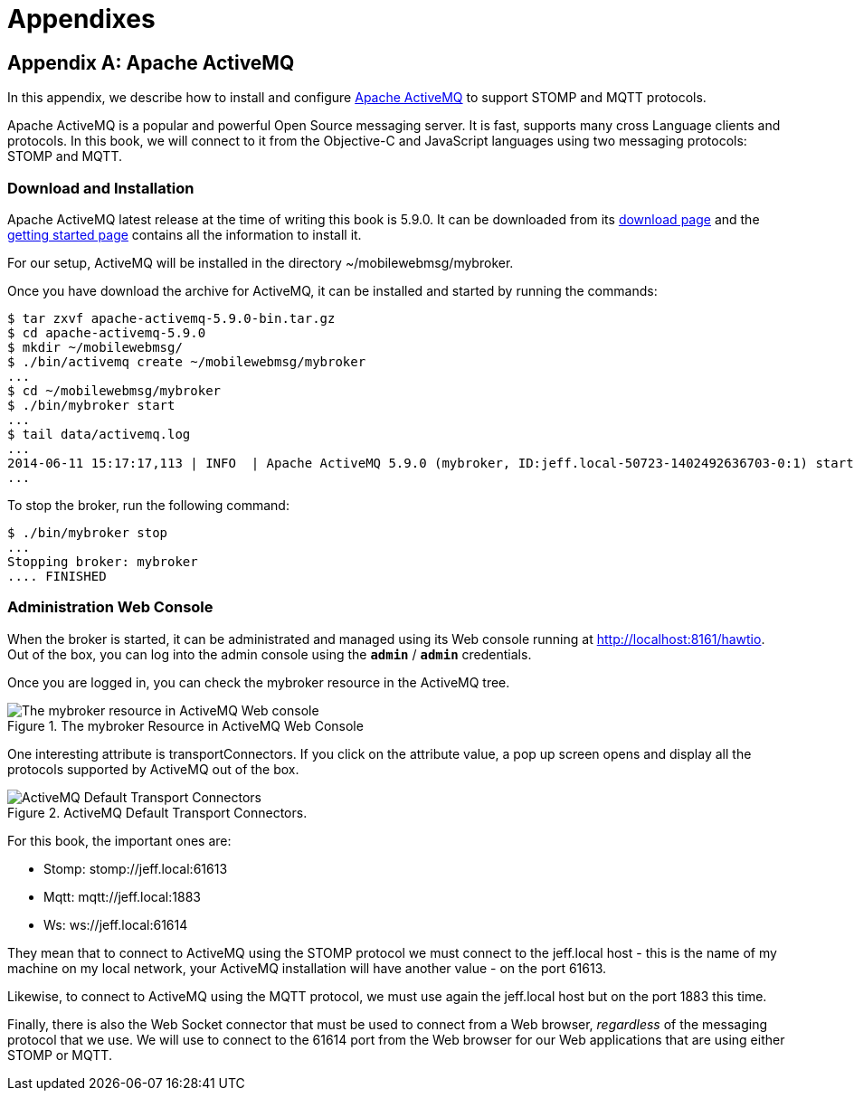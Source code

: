 [[part_appendix]]
= Appendixes

[[appendix_activemq]]
[appendix]
== Apache ActiveMQ

[role="lead"]
In this appendix, we describe how to install and configure http://activemq.apache.org[Apache ActiveMQ] to
support STOMP and MQTT protocols.

Apache ActiveMQ is a popular and powerful Open Source messaging server. It is fast, supports many cross Language clients and protocols.
In this book, we will connect to it from the Objective-C and JavaScript languages using two messaging protocols: STOMP and MQTT.

=== Download and Installation

Apache ActiveMQ latest release at the time of writing this book is 5.9.0. It can be downloaded from its
http://activemq.apache.org/activemq-590-release.html[download page] and the
http://activemq.apache.org/getting-started.html[getting started page] contains all the information to install it.

For our setup, ActiveMQ will be installed in the directory +~/mobilewebmsg/mybroker+.

Once you have download the archive for ActiveMQ, it can be installed and started by running the commands:

[source,sh]
----
$ tar zxvf apache-activemq-5.9.0-bin.tar.gz
$ cd apache-activemq-5.9.0
$ mkdir ~/mobilewebmsg/
$ ./bin/activemq create ~/mobilewebmsg/mybroker
...
$ cd ~/mobilewebmsg/mybroker
$ ./bin/mybroker start
...
$ tail data/activemq.log
...
2014-06-11 15:17:17,113 | INFO  | Apache ActiveMQ 5.9.0 (mybroker, ID:jeff.local-50723-1402492636703-0:1) started | org.apache.activemq.broker.BrokerService | main
...
----

To stop the broker, run the following command:

[source,sh]
----
$ ./bin/mybroker stop
...
Stopping broker: mybroker
.... FINISHED
----

[[app_activemq_admin_console]]
=== Administration Web Console

When the broker is started, it can be administrated and managed using its Web console running at http://localhost:8161/hawtio[http://localhost:8161/hawtio]. Out of the box, you can log into the admin console using the **`admin`** / **`admin`** credentials.

Once you are logged in, you can check the +mybroker+ resource in the ActiveMQ tree.

[[img_app_activemq_1]]
.The mybroker Resource in ActiveMQ Web Console
image::images/AppendixA/ActiveMQ_console.png["The mybroker resource in ActiveMQ Web console"]

One interesting attribute is +transportConnectors+. If you click on the attribute value, a pop up screen opens and display all the protocols supported by ActiveMQ out of the box.

[[img_app_activemq_2]]
.ActiveMQ Default Transport Connectors.
image::images/AppendixA/transport_connectors.png["ActiveMQ Default Transport Connectors"]

For this book, the important ones are:

* Stomp: +stomp://jeff.local:61613+
* Mqtt: +mqtt://jeff.local:1883+
* Ws: +ws://jeff.local:61614+

They mean that to connect to ActiveMQ using the STOMP protocol we must connect to the +jeff.local+ host - this is the name of my machine on my local network, your ActiveMQ installation will have another value - on the port +61613+.

Likewise, to connect to ActiveMQ using the MQTT protocol, we must use again the +jeff.local+ host but on the port +1883+ this time.

Finally, there is also the Web Socket connector that must be used to connect from a Web browser, _regardless_ of the messaging protocol that we use.
We will use to connect to the +61614+ port from the Web browser for our Web applications that are using either STOMP or MQTT.
